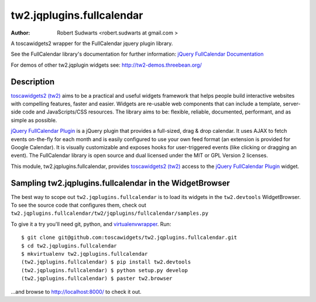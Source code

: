 tw2.jqplugins.fullcalendar
=============================

:Author:  Robert Sudwarts <robert.sudwarts at gmail.com >

.. _toscawidgets2 (tw2): http://toscawidgets.org/documentation/tw2.core/
.. _jQuery FullCalendar Plugin: http://arshaw.com/fullcalendar/
.. _jQuery FullCalendar Documentation: http://arshaw.com/fullcalendar/docs/

A toscawidgets2 wrapper for the FullCalendar jquery plugin library.

See the FullCalendar library's documentation for further information:
`jQuery FullCalendar Documentation`_ 

For demos of other tw2.jqplugin widgets see: http://tw2-demos.threebean.org/

Description
-------------

`toscawidgets2 (tw2)`_ aims to be a practical and useful widgets framework
that helps people build interactive websites with compelling features, faster
and easier. Widgets are re-usable web components that can include a template,
server-side code and JavaScripts/CSS resources. The library aims to be:
flexible, reliable, documented, performant, and as simple as possible.

`jQuery FullCalendar Plugin`_ is a jQuery plugin that provides a full-sized, 
drag & drop calendar. It uses AJAX to fetch events on-the-fly for each month 
and is easily configured to use your own feed format (an extension is provided 
for Google Calendar). It is visually customizable and exposes hooks for 
user-triggered events (like clicking or dragging an event). The FullCalendar
library is open source and dual licensed under the MIT or GPL Version 2 licenses.

This module, tw2.jqplugins.fullcalendar, provides `toscawidgets2 (tw2)`_ access 
to the `jQuery FullCalendar Plugin`_ widget.

Sampling tw2.jqplugins.fullcalendar in the WidgetBrowser
-----------------------------------------------------------

The best way to scope out ``tw2.jqplugins.fullcalendar`` is to load its widgets 
in the ``tw2.devtools`` WidgetBrowser.  To see the source code that configures 
them, check out 
``tw2.jqplugins.fullcalendar/tw2/jqplugins/fullcalendar/samples.py``

To give it a try you'll need git, python, and `virtualenvwrapper
<http://pypi.python.org/pypi/virtualenvwrapper>`_.  Run::

    $ git clone git@github.com:toscawidgets/tw2.jqplugins.fullcalendar.git
    $ cd tw2.jqplugins.fullcalendar
    $ mkvirtualenv tw2.jqplugins.fullcalendar
    (tw2.jqplugins.fullcalendar) $ pip install tw2.devtools
    (tw2.jqplugins.fullcalendar) $ python setup.py develop
    (tw2.jqplugins.fullcalendar) $ paster tw2.browser

...and browse to http://localhost:8000/ to check it out.
